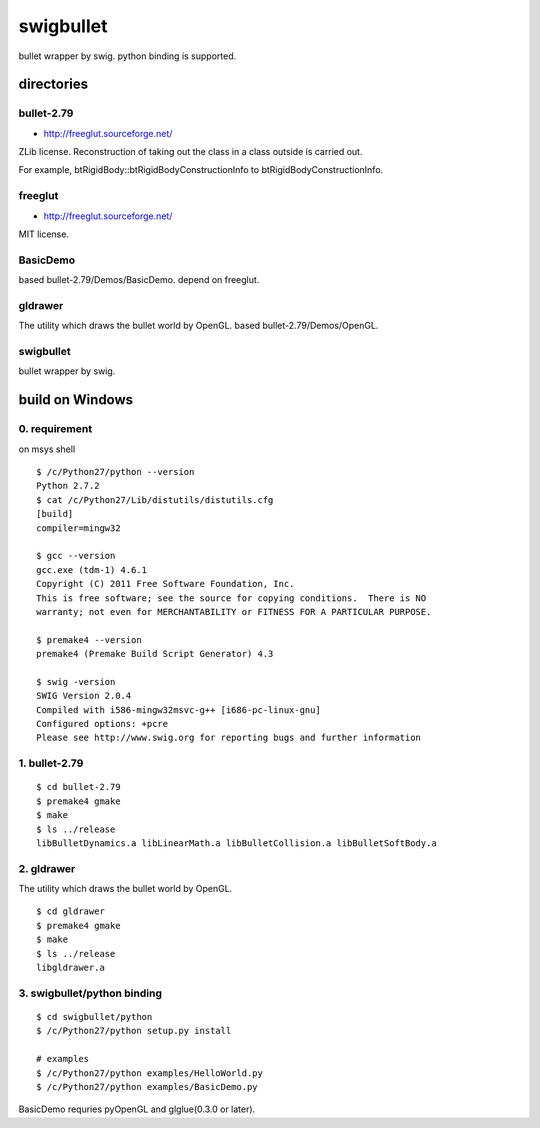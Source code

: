 ==========
swigbullet
==========
bullet wrapper by swig.
python binding is supported. 

directories
===========

bullet-2.79
-----------
* http://freeglut.sourceforge.net/
ZLib license.
Reconstruction of taking out the class in a class outside is carried out. 

For example, btRigidBody::btRigidBodyConstructionInfo to btRigidBodyConstructionInfo.

freeglut
--------
* http://freeglut.sourceforge.net/
MIT license.

BasicDemo
---------
based bullet-2.79/Demos/BasicDemo.
depend on freeglut.

gldrawer
--------
The utility which draws the bullet world  by OpenGL.
based bullet-2.79/Demos/OpenGL.

swigbullet
----------
bullet wrapper by swig.

build on Windows
================

0. requirement
--------------
on msys shell

::

    $ /c/Python27/python --version
    Python 2.7.2
    $ cat /c/Python27/Lib/distutils/distutils.cfg
    [build]
    compiler=mingw32
    
    $ gcc --version
    gcc.exe (tdm-1) 4.6.1
    Copyright (C) 2011 Free Software Foundation, Inc.
    This is free software; see the source for copying conditions.  There is NO
    warranty; not even for MERCHANTABILITY or FITNESS FOR A PARTICULAR PURPOSE.
    
    $ premake4 --version
    premake4 (Premake Build Script Generator) 4.3
    
    $ swig -version
    SWIG Version 2.0.4
    Compiled with i586-mingw32msvc-g++ [i686-pc-linux-gnu]
    Configured options: +pcre
    Please see http://www.swig.org for reporting bugs and further information

1. bullet-2.79
--------------
::

    $ cd bullet-2.79
    $ premake4 gmake
    $ make
    $ ls ../release
    libBulletDynamics.a libLinearMath.a libBulletCollision.a libBulletSoftBody.a

2. gldrawer
-----------
The utility which draws the bullet world by OpenGL.

::

    $ cd gldrawer
    $ premake4 gmake
    $ make
    $ ls ../release
    libgldrawer.a

3. swigbullet/python binding
----------------------------
::

    $ cd swigbullet/python
    $ /c/Python27/python setup.py install
    
    # examples
    $ /c/Python27/python examples/HelloWorld.py
    $ /c/Python27/python examples/BasicDemo.py

BasicDemo requries pyOpenGL and glglue(0.3.0 or later).

